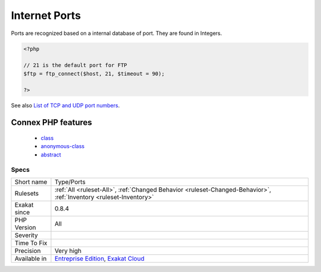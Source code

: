 .. _type-ports:

.. _internet-ports:

Internet Ports
++++++++++++++

.. meta::
	:description:
		Internet Ports: List of all the Internet ports mentioned in the code.
	:twitter:card: summary_large_image
	:twitter:site: @exakat
	:twitter:title: Internet Ports
	:twitter:description: Internet Ports: List of all the Internet ports mentioned in the code
	:twitter:creator: @exakat
	:twitter:image:src: https://www.exakat.io/wp-content/uploads/2020/06/logo-exakat.png
	:og:image: https://www.exakat.io/wp-content/uploads/2020/06/logo-exakat.png
	:og:title: Internet Ports
	:og:type: article
	:og:description: List of all the Internet ports mentioned in the code
	:og:url: https://exakat.readthedocs.io/en/latest/Reference/Rules/Internet Ports.html
	:og:locale: en
.. raw:: html	<script type="application/ld+json">{"@context":"https:\/\/schema.org","@graph":[{"@type":"WebPage","@id":"https:\/\/php-tips.readthedocs.io\/en\/latest\/Reference\/Rules\/Type\/Ports.html","url":"https:\/\/php-tips.readthedocs.io\/en\/latest\/Reference\/Rules\/Type\/Ports.html","name":"Internet Ports","isPartOf":{"@id":"https:\/\/www.exakat.io\/"},"datePublished":"Fri, 10 Jan 2025 09:46:18 +0000","dateModified":"Fri, 10 Jan 2025 09:46:18 +0000","description":"List of all the Internet ports mentioned in the code","inLanguage":"en-US","potentialAction":[{"@type":"ReadAction","target":["https:\/\/exakat.readthedocs.io\/en\/latest\/Internet Ports.html"]}]},{"@type":"WebSite","@id":"https:\/\/www.exakat.io\/","url":"https:\/\/www.exakat.io\/","name":"Exakat","description":"Smart PHP static analysis","inLanguage":"en-US"}]}</script>List of all the Internet ports mentioned in the code. 

Ports are recognized based on a internal database of port. They are found in Integers.

.. code-block:: php
   
   <?php
   
   // 21 is the default port for FTP
   $ftp = ftp_connect($host, 21, $timeout = 90);
   
   ?>

See also `List of TCP and UDP port numbers <https://en.wikipedia.org/wiki/List_of_TCP_and_UDP_port_numbers>`_.

Connex PHP features
-------------------

  + `class <https://php-dictionary.readthedocs.io/en/latest/dictionary/class.ini.html>`_
  + `anonymous-class <https://php-dictionary.readthedocs.io/en/latest/dictionary/anonymous-class.ini.html>`_
  + `abstract <https://php-dictionary.readthedocs.io/en/latest/dictionary/abstract.ini.html>`_


Specs
_____

+--------------+-------------------------------------------------------------------------------------------------------------------------+
| Short name   | Type/Ports                                                                                                              |
+--------------+-------------------------------------------------------------------------------------------------------------------------+
| Rulesets     | :ref:`All <ruleset-All>`, :ref:`Changed Behavior <ruleset-Changed-Behavior>`, :ref:`Inventory <ruleset-Inventory>`      |
+--------------+-------------------------------------------------------------------------------------------------------------------------+
| Exakat since | 0.8.4                                                                                                                   |
+--------------+-------------------------------------------------------------------------------------------------------------------------+
| PHP Version  | All                                                                                                                     |
+--------------+-------------------------------------------------------------------------------------------------------------------------+
| Severity     |                                                                                                                         |
+--------------+-------------------------------------------------------------------------------------------------------------------------+
| Time To Fix  |                                                                                                                         |
+--------------+-------------------------------------------------------------------------------------------------------------------------+
| Precision    | Very high                                                                                                               |
+--------------+-------------------------------------------------------------------------------------------------------------------------+
| Available in | `Entreprise Edition <https://www.exakat.io/entreprise-edition>`_, `Exakat Cloud <https://www.exakat.io/exakat-cloud/>`_ |
+--------------+-------------------------------------------------------------------------------------------------------------------------+


